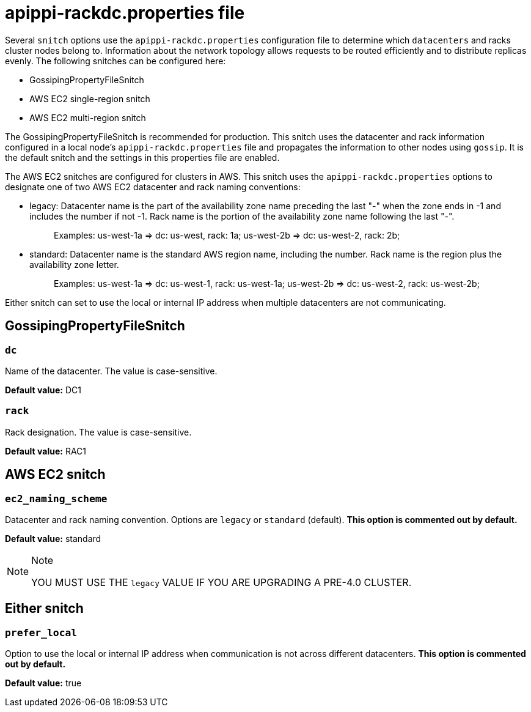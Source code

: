 = apippi-rackdc.properties file

Several `snitch` options use the `apippi-rackdc.properties`
configuration file to determine which `datacenters` and racks cluster
nodes belong to. Information about the network topology allows requests
to be routed efficiently and to distribute replicas evenly. The
following snitches can be configured here:

* GossipingPropertyFileSnitch
* AWS EC2 single-region snitch
* AWS EC2 multi-region snitch

The GossipingPropertyFileSnitch is recommended for production. This
snitch uses the datacenter and rack information configured in a local
node's `apippi-rackdc.properties` file and propagates the information
to other nodes using `gossip`. It is the default snitch and the settings
in this properties file are enabled.

The AWS EC2 snitches are configured for clusters in AWS. This snitch
uses the `apippi-rackdc.properties` options to designate one of two
AWS EC2 datacenter and rack naming conventions:

* legacy: Datacenter name is the part of the availability zone name
preceding the last "-" when the zone ends in -1 and includes the number
if not -1. Rack name is the portion of the availability zone name
following the last "-".
+
____
Examples: us-west-1a => dc: us-west, rack: 1a; us-west-2b => dc:
us-west-2, rack: 2b;
____
* standard: Datacenter name is the standard AWS region name, including
the number. Rack name is the region plus the availability zone letter.
+
____
Examples: us-west-1a => dc: us-west-1, rack: us-west-1a; us-west-2b =>
dc: us-west-2, rack: us-west-2b;
____

Either snitch can set to use the local or internal IP address when
multiple datacenters are not communicating.

== GossipingPropertyFileSnitch

=== `dc`

Name of the datacenter. The value is case-sensitive.

*Default value:* DC1

=== `rack`

Rack designation. The value is case-sensitive.

*Default value:* RAC1

== AWS EC2 snitch

=== `ec2_naming_scheme`

Datacenter and rack naming convention. Options are `legacy` or
`standard` (default). *This option is commented out by default.*

*Default value:* standard

[NOTE]
.Note
====
YOU MUST USE THE `legacy` VALUE IF YOU ARE UPGRADING A PRE-4.0 CLUSTER.
====

== Either snitch

=== `prefer_local`

Option to use the local or internal IP address when communication is not
across different datacenters. *This option is commented out by default.*

*Default value:* true
